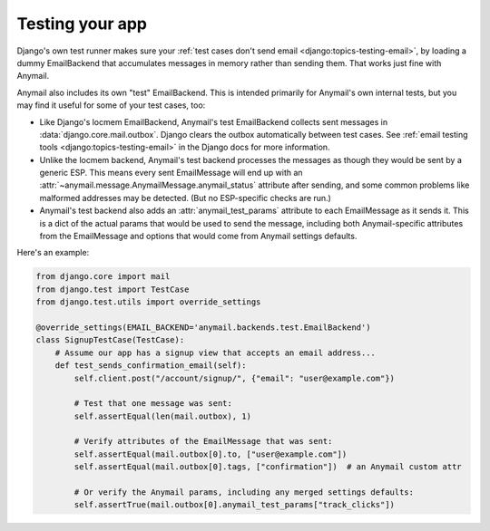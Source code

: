 .. _test-backend:

Testing your app
================

Django's own test runner makes sure your
:ref:`test cases don't send email <django:topics-testing-email>`,
by loading a dummy EmailBackend that accumulates messages
in memory rather than sending them. That works just fine with Anymail.

Anymail also includes its own "test" EmailBackend. This is intended primarily for
Anymail's own internal tests, but you may find it useful for some of your test cases, too:

* Like Django's locmem EmailBackend, Anymail's test EmailBackend collects sent messages
  in :data:`django.core.mail.outbox`.
  Django clears the outbox automatically between test cases.
  See :ref:`email testing tools <django:topics-testing-email>` in the Django docs for more information.

* Unlike the locmem backend, Anymail's test backend processes the messages as though they
  would be sent by a generic ESP. This means every sent EmailMessage will end up with an
  :attr:`~anymail.message.AnymailMessage.anymail_status` attribute after sending,
  and some common problems like malformed addresses may be detected.
  (But no ESP-specific checks are run.)

* Anymail's test backend also adds an :attr:`anymail_test_params` attribute to each EmailMessage
  as it sends it. This is a dict of the actual params that would be used to send the message,
  including both Anymail-specific attributes from the EmailMessage and options that would
  come from Anymail settings defaults.

Here's an example:

.. code-block:: python

    from django.core import mail
    from django.test import TestCase
    from django.test.utils import override_settings

    @override_settings(EMAIL_BACKEND='anymail.backends.test.EmailBackend')
    class SignupTestCase(TestCase):
        # Assume our app has a signup view that accepts an email address...
        def test_sends_confirmation_email(self):
            self.client.post("/account/signup/", {"email": "user@example.com"})

            # Test that one message was sent:
            self.assertEqual(len(mail.outbox), 1)

            # Verify attributes of the EmailMessage that was sent:
            self.assertEqual(mail.outbox[0].to, ["user@example.com"])
            self.assertEqual(mail.outbox[0].tags, ["confirmation"])  # an Anymail custom attr

            # Or verify the Anymail params, including any merged settings defaults:
            self.assertTrue(mail.outbox[0].anymail_test_params["track_clicks"])
